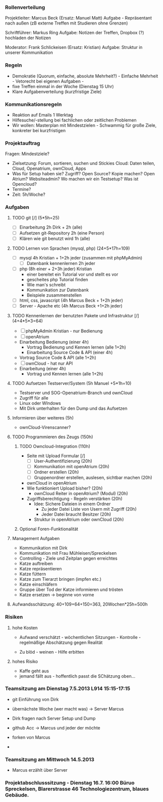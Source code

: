 *** Rollenverteilung
Projektleiter: Marcus Beck (Ersatz: Manuel Matt)
Aufgabe - Repräsentant nach außen (zB externe Treffen mit Studieren ohne Grenzen)

Schriftführer: Markus Ring
Aufgabe: Notizen der Treffen, Dropbox (?) hochladen der Notizen

Moderator: Frank Schlickeisen (Ersatz: Kristian)
Aufgabe: Struktur in unserer Kommunikation

*** Regeln
- Demokratie (Quorum, einfache, absolute Mehrheit?) - Einfache Mehrheit - Vetorecht bei eigenen Aufgaben - 
- fixe Treffen einmal in der Woche (Dienstag 15 Uhr)
- Klare Aufgabenverteilung (kurzfristige Ziele)

*** Kommunikationsregeln
- Reaktion auf Emails 1 Werktag
- Hilfesuche/-stellung bei fachlichen oder zeitlichen Problemen
- Wir wollen: Masterplan mit Mindestzielen - Schwammig für große Ziele, konkreter bei kurzfristigen

*** Projektauftrag
Fragen: Mindestziele? 
- Zielsetzung: Forum, sortieren, suchen und Stickies
               Cloud: Daten teilen, Cloud, Openatrium, ownCloud, Apps
- Was für Setup haben sie? Zugriff? Open Source? Kopie machen? Open Atrium?
  Websiteadmin? 
  Wo machen wir ein Testsetup? 
  Was ist Opencloud? 
- Termine?
- Zeit: 5h/Woche? 
 

*** Aufgaben
**** TODO git [/] (5*5h=25)
      - [ ] Einarbeitung 2h Dirk + 2h (alle)
      - [ ] Aufsetzen git-Repository 2h (eine Person)
      - [ ] Klären wie git benutzt wird 1h (alle)
**** TODO Lernen von Sprachen (mysql, php) (24+5*17h=109)
      - [ ] mysql 4h Kristian + 1+2h jeder (zusammen mit phpMyAdmin)
       - [ ] Datenbank kennenlernen 2h jeder
      - [ ] php (8h einer + 2+3h jeder) Kristian
        - einer bereitet ein Tutorial vor und stellt es vor
        - gescheites php Tutorial finden 
        - Wie man's schreibt
        - Kommunikation zur Datenbank  
        - Beispiele zusammenstellen 
      - [ ] html, css, javascript (4h Marcus Beck + 1+2h jeder)
      - [ ] Server - Apache etc (4h Marcus Beck +1+2h jeder)
**** TODO Kennenlernen der benutzten Pakete und Infrastruktur [/] (4+4*5*3=64)
     - [ ] phpMyAdmin Kristian - nur Bedienung
     - [ ] openAtrium
	 - Einarbeitung Bedienung (einer 4h)
         - Vortrag Bedienung und Kennen lernen (alle 1+2h) 
         - Einarbeitung Source Code & API (einer 4h)
	 - Vortrag Source Code & API  (alle 1+2h)
     - [ ] ownCloud - hat nur API
	 - Einarbeitung (einer 4h)
         - Vortrag und Kennen lernen (alle 1+2h)
**** TODO Aufsetzen Testserver/System (5h Manuel +5*1h=10)
     - Testserver und SOG-Openatrium-Branch und ownCloud
     - Zugriff für alle
     - Linux oder WIndows
     - Mit Dirk unterhalten für den Dump und das Aufsetzen

**** Informieren über weiteres (5h)
     - ownCloud-Virenscanner?

**** TODO Programmieren des Zeugs (150h)
***** TODO Owncloud-Integration (110h)
      - Seite mit Upload Formular [/]
        - [ ]User-Authentifizierung (20h)
        - [ ] Kommunikation mit openAtrium (20h)
        - [ ] Ordner erstellen (20h)
        - [ ] Gruppenordner erstellen, auslesen, sichtbar machen (20h)
      - ownCloud in openAtrium 
	- Wie funktioniert Upload bisher? (20h)
        - ownCloud Reiter in openAtrium? (Modul) (20h) 
	- Zugriffsberechtigung - Regeln verstärken  (20h)
	  - Idee: Sichere Dateien in einem Ordner 
	    - Zu jeder Datei Liste von Usern mit Zugriff (20h)
	    - Jeder Datei braucht Besitzer (20h)
	  - Struktur in openAtrium oder ownCloud (20h)
***** Optional Foren-Funktionalität 
     
**** Management Aufgaben 
     - Kommunikation mit Dirk
     - Kommunikation mit Frau Mühleisen/Spreckelsen
     - Controlling - Ziele und Zeitplan gegen erreichtes
     - Katze auftreiben
     - Katze repräsentieren
     - Katze füttern 
     - Katze zum Tierarzt bringen (impfen etc.)
     - Katze einschläfern
     - Gruppe über Tod der Katze informieren und trösten
     - Katze ersetzen -> beginne von vorne

**** Aufwandsschätzung: 40+109+64+150=363, 20Wochen*25h=500h
*** Risiken
**** hohe Kosten 
 - Aufwand verschätzt - wöchentlichen Sitzungen - Kontrolle - regelmäßige Abschätzung gegen Realität
 
 - Zu blöd - weinen - Hilfe erbitten
**** hohes Risiko
 - Kaffe geht aus
 - jemand fällt aus - hoffentlich passt die SChätzung oben...


 


*** Teamsitzung am Dienstag 7.5.2013 L914 15:15-17:15
     - git Einführung von Dirk
     - übernächste Woche (wer macht was) -> Server Marcus
     - Dirk fragen nach Server Setup und Dump

     - github Acc -> Marcus und jeder der möchte
     - forken von Marcus
     - 

*** Teamsitzung am Mittwoch 14.5.2013 
    - Marcus erzählt über Server


*** Projektabschlusssitzung - Dienstag 16.7. 16:00 Büruo Spreckelsen, Blarerstrasse 46 Technologiezentrum, blaues Gebäude. 
